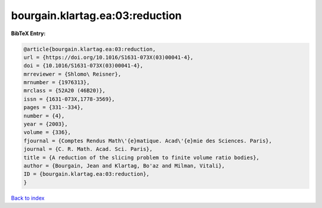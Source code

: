 bourgain.klartag.ea:03:reduction
================================

.. :cite:t:`bourgain.klartag.ea:03:reduction`

.. bibliography:: ../../All.bib

**BibTeX Entry:**

.. code-block:: bibtex

   @article{bourgain.klartag.ea:03:reduction,
   url = {https://doi.org/10.1016/S1631-073X(03)00041-4},
   doi = {10.1016/S1631-073X(03)00041-4},
   mrreviewer = {Shlomo\ Reisner},
   mrnumber = {1976313},
   mrclass = {52A20 (46B20)},
   issn = {1631-073X,1778-3569},
   pages = {331--334},
   number = {4},
   year = {2003},
   volume = {336},
   fjournal = {Comptes Rendus Math\'{e}matique. Acad\'{e}mie des Sciences. Paris},
   journal = {C. R. Math. Acad. Sci. Paris},
   title = {A reduction of the slicing problem to finite volume ratio bodies},
   author = {Bourgain, Jean and Klartag, Bo'az and Milman, Vitali},
   ID = {bourgain.klartag.ea:03:reduction},
   }

`Back to index <../index>`_
